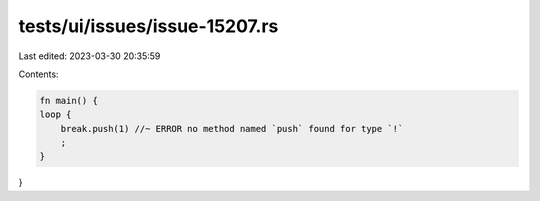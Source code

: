 tests/ui/issues/issue-15207.rs
==============================

Last edited: 2023-03-30 20:35:59

Contents:

.. code-block:: rs

    fn main() {
    loop {
        break.push(1) //~ ERROR no method named `push` found for type `!`
        ;
    }
}


